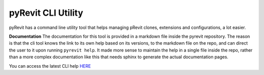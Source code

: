 pyRevit CLI Utility
===================

pyRevit has a command line utility tool that helps managing pRevit clones,
extensions and configurations, a lot easier.

**Documentation**
The documentation for this tool is provided in a markdown file inside the
pyrevit repository. The reason is that the cli tool knows the link to its own
help based on its versions, to the markdown file on the repo, and can direct
the user to it upon running ``pyrevit help``.
It made more sense to maintain the help in a single file inside the repo, 
rather than a more complex documentation like this that needs sphinx to generate
the actual documentation pages.


You can access the latest CLI help `HERE <https://github.com/eirannejad/pyRevit/blob/master/docs/cli.md>`_